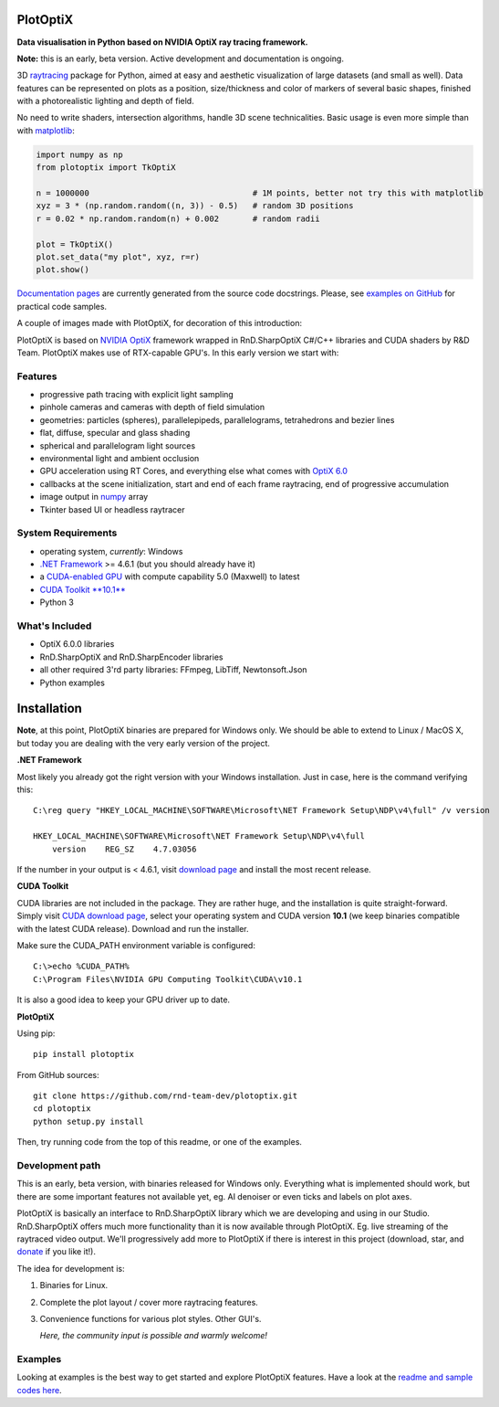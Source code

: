 PlotOptiX
=========

.. image:: https://img.shields.io/pypi/v/plotoptix.svg
   :target: https://pypi.org/project/plotoptix
   :alt: Latest PlotOptiX version
.. image:: https://img.shields.io/pypi/dm/plotoptix.svg
   :target: https://pypi.org/project/plotoptix
   :alt: Number of PlotOptiX downloads
.. image:: https://img.shields.io/badge/support%20project-paypal-brightgreen.svg
   :target: https://www.paypal.com/cgi-bin/webscr?cmd=_s-xclick&hosted_button_id=RG47ZEL5GKLNA&source=url
   :alt: Support project

**Data visualisation in Python based on NVIDIA OptiX ray tracing framework.**

**Note:** this is an early, beta version. Active development and documentation is ongoing.

3D `raytracing <https://en.wikipedia.org/wiki/Ray_tracing_(graphics)>`__ package for Python, aimed at easy and aesthetic visualization
of large datasets (and small as well). Data features can be represented on plots as a position, size/thickness and color of markers
of several basic shapes, finished with a photorealistic lighting and depth of field.

No need to write shaders, intersection algorithms, handle 3D scene technicalities. Basic usage is even more simple than with
`matplotlib <https://matplotlib.org>`__:

.. code-block:: python

   import numpy as np
   from plotoptix import TkOptiX

   n = 1000000                                  # 1M points, better not try this with matplotlib
   xyz = 3 * (np.random.random((n, 3)) - 0.5)   # random 3D positions
   r = 0.02 * np.random.random(n) + 0.002       # random radii

   plot = TkOptiX()
   plot.set_data("my plot", xyz, r=r)
   plot.show()

`Documentation pages <https://plotoptix.rnd.team>`__ are currently generated from the source code docstrings. Please,
see `examples on GitHub <https://github.com/rnd-team-dev/plotoptix/tree/master/examples>`__
for practical code samples.

A couple of images made with PlotOptiX, for decoration of this introduction:

.. image:: images/screenshots.jpg
   :alt: PlotOptiX screenshots

PlotOptiX is based on `NVIDIA OptiX <https://developer.nvidia.com/optix>`_ framework wrapped in RnD.SharpOptiX C#/C++ libraries and CUDA
shaders by R&D Team. PlotOptiX makes use of RTX-capable GPU's. In this early version we start with:

Features
--------

- progressive path tracing with explicit light sampling
- pinhole cameras and cameras with depth of field simulation
- geometries: particles (spheres), parallelepipeds, parallelograms, tetrahedrons and bezier lines
- flat, diffuse, specular and glass shading
- spherical and parallelogram light sources
- environmental light and ambient occlusion
- GPU acceleration using RT Cores, and everything else what comes with `OptiX 6.0 <https://developer.nvidia.com/optix>`__
- callbacks at the scene initialization, start and end of each frame raytracing, end of progressive accumulation
- image output in `numpy <http://www.numpy.org>`__ array
- Tkinter based UI or headless raytracer

System Requirements
-------------------

- operating system, *currently*: Windows
- `.NET Framework <https://dotnet.microsoft.com/download/dotnet-framework>`__ >= 4.6.1 (but you should already have it)
- a `CUDA-enabled GPU <https://developer.nvidia.com/cuda-gpus>`__ with compute capability 5.0 (Maxwell) to latest
- `CUDA Toolkit **10.1** <https://developer.nvidia.com/cuda-downloads>`__
- Python 3

What's Included
---------------

- OptiX 6.0.0 libraries
- RnD.SharpOptiX and RnD.SharpEncoder libraries
- all other required 3'rd party libraries: FFmpeg, LibTiff, Newtonsoft.Json
- Python examples

Installation
============

**Note**, at this point, PlotOptiX binaries are prepared for Windows only. We should be able to extend to Linux / MacOS X,
but today you are dealing with the very early version of the project.

**.NET Framework**

Most likely you already got the right version with your Windows installation. Just in case, here is the command verifying this::

   C:\reg query "HKEY_LOCAL_MACHINE\SOFTWARE\Microsoft\NET Framework Setup\NDP\v4\full" /v version
   
   HKEY_LOCAL_MACHINE\SOFTWARE\Microsoft\NET Framework Setup\NDP\v4\full
       version    REG_SZ    4.7.03056

If the number in your output is < 4.6.1, visit `download page <https://dotnet.microsoft.com/download/dotnet-framework>`__ and
install the most recent release.

**CUDA Toolkit**

CUDA libraries are not included in the package. They are rather huge, and the installation is quite straight-forward. Simply visit
`CUDA download page <https://developer.nvidia.com/cuda-downloads>`__, select your operating system and CUDA version **10.1** (we
keep binaries compatible with the latest CUDA release). Download and run the installer.

Make sure the CUDA_PATH environment variable is configured::

   C:\>echo %CUDA_PATH%
   C:\Program Files\NVIDIA GPU Computing Toolkit\CUDA\v10.1

It is also a good idea to keep your GPU driver up to date.

**PlotOptiX**

Using pip::

   pip install plotoptix

From GitHub sources::

   git clone https://github.com/rnd-team-dev/plotoptix.git
   cd plotoptix
   python setup.py install

Then, try running code from the top of this readme, or one of the examples.

Development path
----------------

This is an early, beta version, with binaries released for Windows only. Everything what is implemented should work, but there are
some important features not available yet, eg. AI denoiser or even ticks and labels on plot axes.

PlotOptiX is basically an interface to RnD.SharpOptiX library which we are developing and using in our Studio. RnD.SharpOptiX offers
much more functionality than it is now available through PlotOptiX. Eg. live streaming of the raytraced video output. We'll progressively
add more to PlotOptiX if there is interest in this project (download, star, and
`donate <https://www.paypal.com/cgi-bin/webscr?cmd=_s-xclick&hosted_button_id=RG47ZEL5GKLNA&source=url>`__ if you like it!).

The idea for development is:

1. Binaries for Linux.
2. Complete the plot layout / cover more raytracing features.
3. Convenience functions for various plot styles. Other GUI's.

   *Here, the community input is possible and warmly welcome!*

Examples
--------

Looking at examples is the best way to get started and explore PlotOptiX features. Have a look at the
`readme and sample codes here <https://github.com/rnd-team-dev/plotoptix/tree/master/examples>`__.